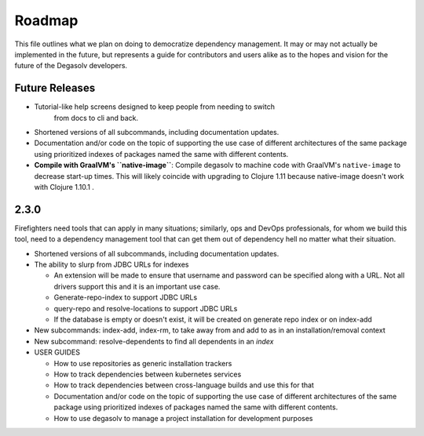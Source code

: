 Roadmap
=======

This file outlines what we plan on doing to democratize dependency management.
It may or may not actually be implemented in the future, but represents a guide
for contributors and users alike as to the hopes and vision for the future of
the Degasolv developers.

Future Releases
---------------

- Tutorial-like help screens designed to keep people from needing to switch
      from docs to cli and back.

- Shortened versions of all subcommands, including documentation updates.

- Documentation and/or code on the topic of supporting the use case of
  different architectures of the same package using prioritized indexes of
  packages named the same with different contents.

- **Compile with GraalVM's ``native-image``**: Compile degasolv to machine
  code with GraalVM's ``native-image`` to decrease start-up times. This will likely
  coincide with upgrading to Clojure 1.11 because native-image doesn't work with
  Clojure 1.10.1 .

2.3.0
-----

Firefighters need tools that can apply in many situations; similarly, ops and
DevOps professionals, for whom we build this tool, need to a dependency
management tool that can get them out of dependency hell no matter what their
situation.

- Shortened versions of all subcommands, including documentation updates.
- The ability to slurp from JDBC URLs for indexes

  - An extension will be made to ensure that username and password
    can be specified along with a URL. Not all drivers support this
    and it is an important use case.
  - Generate-repo-index to support JDBC URLs
  - query-repo and resolve-locations to support JDBC URLs
  - If the database is empty or doesn't exist, it will be created on
    generate repo index or on index-add

- New subcommands: index-add, index-rm, to take away from and add to
  as in an installation/removal context
- New subcommand: resolve-dependents to find all dependents in an *index*
- USER GUIDES

  - How to use repositories as generic installation trackers
  - How to track dependencies between kubernetes services
  - How to track dependencies between cross-language builds and use this for
    that
  - Documentation and/or code on the topic of supporting the use case
    of different architectures of the same package using prioritized
    indexes of packages named the same with different contents.
  - How to use degasolv to manage a project installation for
    development purposes
